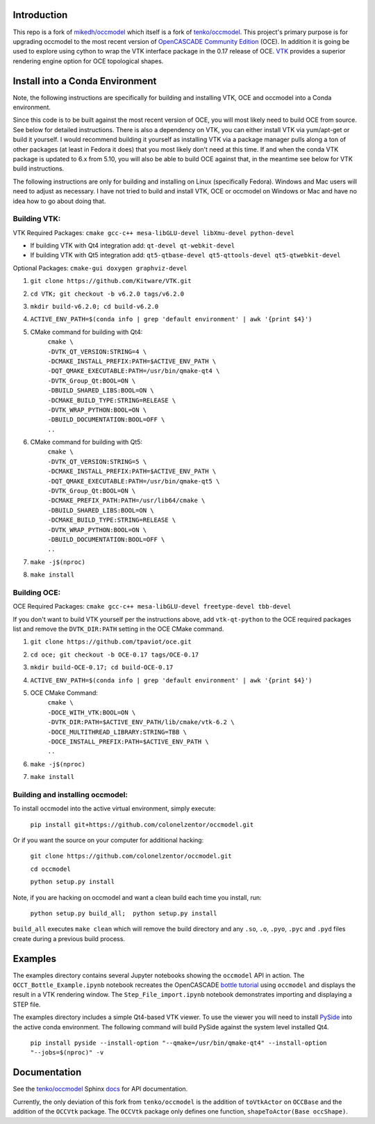 Introduction
============

This repo is a fork of `mikedh/occmodel <https://github.com/mikehd/occmodel>`_ which itself is a fork of `tenko/occmodel <https://github.com/tenko/occmodel>`_.  This project's primary purpose is for upgrading occmodel to the most recent version of `OpenCASCADE Community Edition <https://github.com/tpaviot/oce>`__ (OCE).  In addition it is going be used to explore using cython to wrap the VTK interface package in the 0.17 release of OCE.  `VTK <http://www.vtk.org>`_ provides a superior rendering engine option for OCE topological shapes.

Install into a Conda Environment
================================
Note, the following instructions are specifically for building and installing VTK, OCE and occmodel into a Conda environment.

Since this code is to be built against the most recent version of OCE, you will most likely need to build OCE from source. See below for detailed instructions.  There is also a dependency on VTK, you can either install VTK via yum/apt-get or build it yourself.  I would recommend building it yourself as installing VTK via a package manager pulls along a ton of other packages (at least in Fedora it does) that you most likely don't need at this time.  If and when the conda VTK package is updated to 6.x from 5.10, you will also be able to build OCE against that, in the meantime see below for VTK build instructions.

The following instructions are only for building and installing on Linux (specifically Fedora). Windows and Mac users will need to adjust as necessary.  I have not tried to build and install VTK, OCE or occmodel on Windows or Mac and have no idea how to go about doing that.

Building VTK:
-------------

VTK Required Packages:  ``cmake gcc-c++ mesa-libGLU-devel libXmu-devel python-devel``

* If building VTK with Qt4 integration add:  ``qt-devel qt-webkit-devel``
* If building VTK with Qt5 integration add:  ``qt5-qtbase-devel qt5-qttools-devel qt5-qtwebkit-devel``

Optional Packages:  ``cmake-gui doxygen graphviz-devel``

#. ``git clone https://github.com/Kitware/VTK.git``
#. ``cd VTK; git checkout -b v6.2.0 tags/v6.2.0``
#. ``mkdir build-v6.2.0; cd build-v6.2.0``
#. ``ACTIVE_ENV_PATH=$(conda info | grep 'default environment' | awk '{print $4}')``
#. CMake command for building with Qt4:
    | ``cmake \``
    | ``-DVTK_QT_VERSION:STRING=4 \``
    | ``-DCMAKE_INSTALL_PREFIX:PATH=$ACTIVE_ENV_PATH \``
    | ``-DQT_QMAKE_EXECUTABLE:PATH=/usr/bin/qmake-qt4 \``
    | ``-DVTK_Group_Qt:BOOL=ON \``
    | ``-DBUILD_SHARED_LIBS:BOOL=ON \``
    | ``-DCMAKE_BUILD_TYPE:STRING=RELEASE \``
    | ``-DVTK_WRAP_PYTHON:BOOL=ON \``
    | ``-DBUILD_DOCUMENTATION:BOOL=OFF \``
    | ``..``
#. CMake command for building with Qt5:
    | ``cmake \``
    | ``-DVTK_QT_VERSION:STRING=5 \``
    | ``-DCMAKE_INSTALL_PREFIX:PATH=$ACTIVE_ENV_PATH \``
    | ``-DQT_QMAKE_EXECUTABLE:PATH=/usr/bin/qmake-qt5 \``
    | ``-DVTK_Group_Qt:BOOL=ON \``
    | ``-DCMAKE_PREFIX_PATH:PATH=/usr/lib64/cmake \``
    | ``-DBUILD_SHARED_LIBS:BOOL=ON \``
    | ``-DCMAKE_BUILD_TYPE:STRING=RELEASE \``
    | ``-DVTK_WRAP_PYTHON:BOOL=ON \``
    | ``-DBUILD_DOCUMENTATION:BOOL=OFF \``
    | ``..``
#. ``make -j$(nproc)``
#. ``make install``


Building OCE:
-------------

OCE Required Packages:  ``cmake gcc-c++ mesa-libGLU-devel freetype-devel tbb-devel``

If you don't want to build VTK yourself per the instructions above, add ``vtk-qt-python`` to the OCE required packages list and remove the ``DVTK_DIR:PATH`` setting in the OCE CMake command.

#. ``git clone https://github.com/tpaviot/oce.git``
#. ``cd oce; git checkout -b OCE-0.17 tags/OCE-0.17``
#. ``mkdir build-OCE-0.17; cd build-OCE-0.17``
#. ``ACTIVE_ENV_PATH=$(conda info | grep 'default environment' | awk '{print $4}')``
#. OCE CMake Command:
    | ``cmake \``
    | ``-DOCE_WITH_VTK:BOOL=ON \``
    | ``-DVTK_DIR:PATH=$ACTIVE_ENV_PATH/lib/cmake/vtk-6.2 \``
    | ``-DOCE_MULTITHREAD_LIBRARY:STRING=TBB \``
    | ``-DOCE_INSTALL_PREFIX:PATH=$ACTIVE_ENV_PATH \``
    | ``..``
#. ``make -j$(nproc)``
#. ``make install``


Building and installing occmodel:
---------------------------------

To install occmodel into the active virtual environment, simply execute:

    ``pip install git+https://github.com/colonelzentor/occmodel.git``

Or if you want the source on your computer for additional hacking:

    ``git clone https://github.com/colonelzentor/occmodel.git``

    ``cd occmodel``

    ``python setup.py install``

Note, if you are hacking on occmodel and want a clean build each time you install, run:
    
    ``python setup.py build_all;  python setup.py install``

``build_all`` executes ``make clean`` which will remove the build directory and any ``.so``, ``.o``, ``.pyo``, ``.pyc`` and ``.pyd`` files create during a previous build process.


Examples
========
The examples directory contains several Jupyter notebooks showing the ``occmodel`` API in action. The ``OCCT_Bottle_Example.ipynb`` notebook recreates the OpenCASCADE `bottle tutorial <http://dev.opencascade.org/doc/overview/html/occt__tutorial.html>`_ using ``occmodel`` and displays the result in a VTK rendering window. The ``Step_File_import.ipynb`` notebook demonstrates importing and displaying a STEP file.

The examples directory includes a simple Qt4-based VTK viewer.  To use the viewer you will need to install `PySide <https://pypi.python.org/pypi/PySide>`_ into the active conda environment. The following command will build PySide against the system level installed Qt4.

    ``pip install pyside --install-option "--qmake=/usr/bin/qmake-qt4" --install-option "--jobs=$(nproc)" -v``

Documentation
=============

See the `tenko/occmodel <https://github.com/tenko/occmodel>`_ Sphinx docs_ for API documentation.  

Currently, the only deviation of this fork from ``tenko/occmodel`` is the addition of ``toVtkActor`` on ``OCCBase`` and the addition of the ``OCCVtk`` package.  The ``OCCVtk`` package only defines one function, ``shapeToActor(Base occShape)``.

.. _docs: http://tenko.github.com/occmodel/index.html

